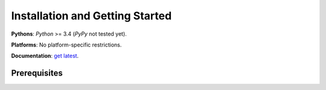 Installation and Getting Started
================================

**Pythons**: *Python* >= 3.4 (*PyPy* not tested yet).

**Platforms**: No platform-specific restrictions.

**Documentation**: `get latest <https://objutils.rtfd.org>`_.


Prerequisites
-------------

